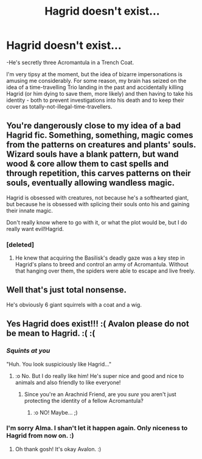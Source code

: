 #+TITLE: Hagrid doesn't exist...

* Hagrid doesn't exist...
:PROPERTIES:
:Author: Avalon1632
:Score: 39
:DateUnix: 1581122396.0
:DateShort: 2020-Feb-08
:FlairText: Discussion
:END:
-He's secretly three Acromantula in a Trench Coat.

I'm very tipsy at the moment, but the idea of bizarre impersonations is amusing me considerably. For some reason, my brain has seized on the idea of a time-travelling Trio landing in the past and accidentally killing Hagrid (or him dying to save them, more likely) and then having to take his identity - both to prevent investigations into his death and to keep their cover as totally-not-illegal-time-travellers.


** You're dangerously close to my idea of a bad Hagrid fic. Something, something, magic comes from the patterns on creatures and plants' souls. Wizard souls have a blank pattern, but wand wood & core allow them to cast spells and through repetition, this carves patterns on their souls, eventually allowing wandless magic.

Hagrid is obsessed with creatures, not because he's a softhearted giant, but because he is obsessed with splicing their souls onto his and gaining their innate magic.

Don't really know where to go with it, or what the plot would be, but I do really want evil!Hagrid.
:PROPERTIES:
:Author: dratnon
:Score: 22
:DateUnix: 1581123884.0
:DateShort: 2020-Feb-08
:END:

*** [deleted]
:PROPERTIES:
:Score: 34
:DateUnix: 1581138081.0
:DateShort: 2020-Feb-08
:END:

**** He knew that acquiring the Basilisk's deadly gaze was a key step in Hagrid's plans to breed and control an army of Acromantula. Without that hanging over them, the spiders were able to escape and live freely.
:PROPERTIES:
:Author: thrawnca
:Score: 7
:DateUnix: 1581215031.0
:DateShort: 2020-Feb-09
:END:


** Well that's just total nonsense.

He's obviously 6 giant squirrels with a coat and a wig.
:PROPERTIES:
:Author: The_Truthkeeper
:Score: 13
:DateUnix: 1581149945.0
:DateShort: 2020-Feb-08
:END:


** Yes Hagrid does exist!!! :( Avalon please do not be mean to Hagrid. :( :(
:PROPERTIES:
:Score: 7
:DateUnix: 1581127743.0
:DateShort: 2020-Feb-08
:END:

*** /Squints at you/

"Huh. You look suspiciously like Hagrid..."
:PROPERTIES:
:Author: Tokimi-
:Score: 3
:DateUnix: 1581157182.0
:DateShort: 2020-Feb-08
:END:

**** :o No. But I do really like him! He's super nice and good and nice to animals and also friendly to like everyone!
:PROPERTIES:
:Score: 3
:DateUnix: 1581160544.0
:DateShort: 2020-Feb-08
:END:

***** Since you're an Arachnid Friend, are you /sure/ you aren't just protecting the identity of a fellow Acromantula?
:PROPERTIES:
:Author: Tokimi-
:Score: 3
:DateUnix: 1581161001.0
:DateShort: 2020-Feb-08
:END:

****** :o NO! Maybe... ;)
:PROPERTIES:
:Score: 2
:DateUnix: 1581161426.0
:DateShort: 2020-Feb-08
:END:


*** I'm sorry Alma. I shan't let it happen again. Only niceness to Hagrid from now on. :)
:PROPERTIES:
:Author: Avalon1632
:Score: 1
:DateUnix: 1581157270.0
:DateShort: 2020-Feb-08
:END:

**** Oh thank gosh! It's okay Avalon. :)
:PROPERTIES:
:Score: 1
:DateUnix: 1581160511.0
:DateShort: 2020-Feb-08
:END:
